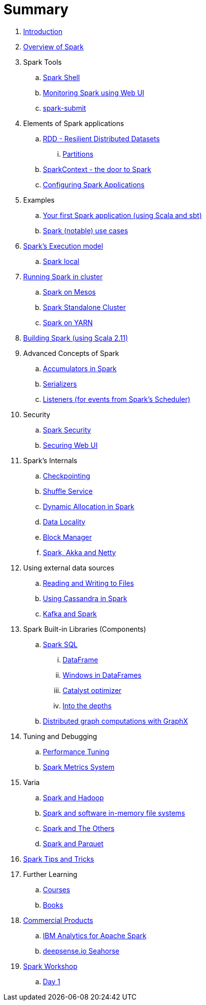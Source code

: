 = Summary

. link:book-intro.adoc[Introduction]
. link:spark-overview.adoc[Overview of Spark]

. Spark Tools
.. link:spark-shell.adoc[Spark Shell]
.. link:spark-webui.adoc[Monitoring Spark using Web UI]
.. link:spark-submit.adoc[spark-submit]

. Elements of Spark applications
.. link:spark-rdd.adoc[RDD - Resilient Distributed Datasets]
... link:spark-partitions.adoc[Partitions]
.. link:spark-sparkcontext.adoc[SparkContext - the door to Spark]
.. link:spark-app-configuration.adoc[Configuring Spark Applications]

. Examples
.. link:spark-first-app.adoc[Your first Spark application (using Scala and sbt)]
.. link:spark-notable-use-cases.adoc[Spark (notable) use cases]

. link:spark-execution-model.adoc[Spark's Execution model]
.. link:spark-local.adoc[Spark local]

. link:spark-cluster.adoc[Running Spark in cluster]
.. link:spark-mesos.adoc[Spark on Mesos]
.. link:spark-standalone.adoc[Spark Standalone Cluster]
.. link:spark-yarn.adoc[Spark on YARN]

. link:spark-building-from-sources.adoc[Building Spark (using Scala 2.11)]

. Advanced Concepts of Spark
.. link:spark-accumulators.adoc[Accumulators in Spark]
.. link:spark-serializers.adoc[Serializers]
.. link:spark-listeners.adoc[Listeners (for events from Spark's Scheduler)]

. Security
.. link:spark-security.adoc[Spark Security]
.. link:spark-webui-security.adoc[Securing Web UI]

. Spark's Internals
.. link:spark-rdd-checkpointing.adoc[Checkpointing]
.. link:spark-shuffle-service.adoc[Shuffle Service]
.. link:spark-dynamic-allocation.adoc[Dynamic Allocation in Spark]
.. link:spark-data-locality.adoc[Data Locality]
.. link:spark-blockmanager.adoc[Block Manager]
.. link:spark-akka-netty.adoc[Spark, Akka and Netty]

. Using external data sources
.. link:spark-files.adoc[Reading and Writing to Files]
.. link:spark-cassandra.adoc[Using Cassandra in Spark]
.. link:spark-kafka.adoc[Kafka and Spark]

. Spark Built-in Libraries (Components)
.. link:spark-sql.adoc[Spark SQL]
... link:spark-sql-dataframe.adoc[DataFrame]
... link:spark-sql-windows.adoc[Windows in DataFrames]
... link:spark-sql-catalyst.adoc[Catalyst optimizer]
... link:spark-sql-internals.adoc[Into the depths]
.. link:graphx.adoc[Distributed graph computations with GraphX]

. Tuning and Debugging
.. link:spark-tuning.adoc[Performance Tuning]
.. link:spark-metrics.adoc[Spark Metrics System]

. Varia
.. link:spark-hadoop.adoc[Spark and Hadoop]
.. link:spark-inmemory-filesystems.adoc[Spark and software in-memory file systems]
.. link:spark-others.adoc[Spark and The Others]
.. link:spark-parquet.adoc[Spark and Parquet]

. link:spark-tips-and-tricks.adoc[Spark Tips and Tricks]

. Further Learning
.. link:spark-courses.adoc[Courses]
.. link:spark-books.adoc[Books]

. link:commercial-products/README.adoc[Commercial Products]
.. link:commercial-products/ibm_analytics_for_spark.adoc[IBM Analytics for Apache Spark]
.. link:commercial-products/deepsense-seahorse.adoc[deepsense.io Seahorse]

. link:spark-workshop/README.adoc[Spark Workshop]
.. link:spark-workshop/spark-workshop-day1.adoc[Day 1]

